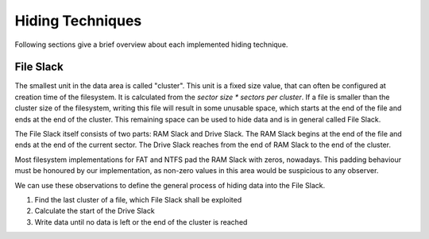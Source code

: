 Hiding Techniques
=================

Following sections give a brief overview about each implemented hiding technique.


File Slack
----------

The smallest unit in the data area is called "cluster".
This unit is a fixed size value, that can often be configured at creation time
of the filesystem.
It is calculated from the `sector size * sectors per cluster`.
If a file is smaller than the cluster size of the filesystem, writing this file
will result in some unusable space, which starts at the end of the file and ends
at the end of the cluster.
This remaining space can be used to hide data and is in general called File Slack.

The File Slack itself consists of two parts: RAM Slack and Drive Slack.
The RAM Slack begins at the end of the file and ends at the end of the current
sector.
The Drive Slack reaches from the end of RAM Slack to the end of the cluster.

Most filesystem implementations for FAT and NTFS pad the RAM Slack with zeros,
nowadays. This padding behaviour must be honoured by our implementation, as
non-zero values in this area would be suspicious to any observer.

We can use these observations to define the general process of hiding data into
the File Slack.

1. Find the last cluster of a file, which File Slack shall be exploited
2. Calculate the start of the Drive Slack
3. Write data until no data is left or the end of the cluster is reached
